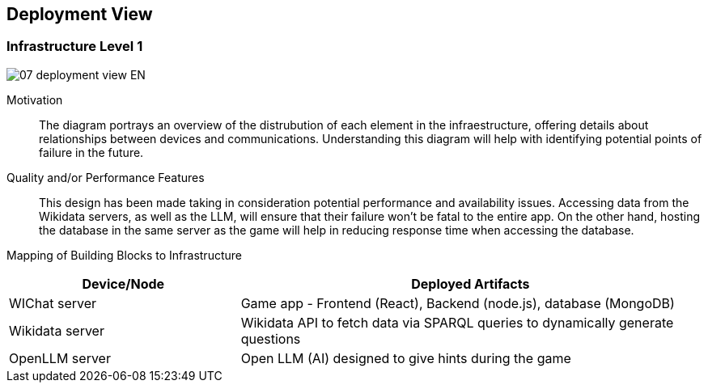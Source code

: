 ifndef::imagesdir[:imagesdir: ../images]

[[section-deployment-view]]


== Deployment View

ifdef::arc42help[]
[role="arc42help"]
****
.Content
The deployment view describes:

 1. technical infrastructure used to execute your system, with infrastructure elements like geographical locations, environments, computers, processors, channels and net topologies as well as other infrastructure elements and

2. mapping of (software) building blocks to that infrastructure elements.

Often systems are executed in different environments, e.g. development environment, test environment, production environment. In such cases you should document all relevant environments.

Especially document a deployment view if your software is executed as distributed system with more than one computer, processor, server or container or when you design and construct your own hardware processors and chips.

From a software perspective it is sufficient to capture only those elements of an infrastructure that are needed to show a deployment of your building blocks. Hardware architects can go beyond that and describe an infrastructure to any level of detail they need to capture.

.Motivation
Software does not run without hardware.
This underlying infrastructure can and will influence a system and/or some
cross-cutting concepts. Therefore, there is a need to know the infrastructure.

.Form

Maybe a highest level deployment diagram is already contained in section 3.2. as
technical context with your own infrastructure as ONE black box. In this section one can
zoom into this black box using additional deployment diagrams:

* UML offers deployment diagrams to express that view. Use it, probably with nested diagrams,
when your infrastructure is more complex.
* When your (hardware) stakeholders prefer other kinds of diagrams rather than a deployment diagram, let them use any kind that is able to show nodes and channels of the infrastructure.


.Further Information

See https://docs.arc42.org/section-7/[Deployment View] in the arc42 documentation.

****
endif::arc42help[]

=== Infrastructure Level 1

ifdef::arc42help[]
[role="arc42help"]
****
Describe (usually in a combination of diagrams, tables, and text):

* distribution of a system to multiple locations, environments, computers, processors, .., as well as physical connections between them
* important justifications or motivations for this deployment structure
* quality and/or performance features of this infrastructure
* mapping of software artifacts to elements of this infrastructure

For multiple environments or alternative deployments please copy and adapt this section of arc42 for all relevant environments.
****
endif::arc42help[]

image::07_deployment_view-EN.svg[align="center"]

Motivation::

The diagram portrays an overview of the distrubution of each element in the infraestructure, offering details about relationships between devices and communications. Understanding this diagram will help with identifying potential points of failure in the future.

Quality and/or Performance Features::

This design has been made taking in consideration potential performance and availability issues. Accessing data from the Wikidata servers, as well as the LLM, will ensure that their failure won't be fatal to the entire app. On the other hand, hosting the database in the same server as the game will help in reducing response time when accessing the database.

Mapping of Building Blocks to Infrastructure::

[options="header",cols="1,2"]
|===
| Device/Node        | Deployed Artifacts
| WIChat server      | Game app - Frontend (React), Backend (node.js), database (MongoDB)
| Wikidata server    | Wikidata API to fetch data via SPARQL queries to dynamically generate questions
| OpenLLM server     | Open LLM (AI) designed to give hints during the game
|===